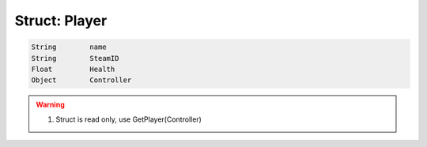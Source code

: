 Struct: Player 
----------

.. code-block:: lua

  String	name
  String	SteamID
  Float	        Health
  Object	Controller

.. warning::
 1. Struct is read only, use GetPlayer(Controller)
